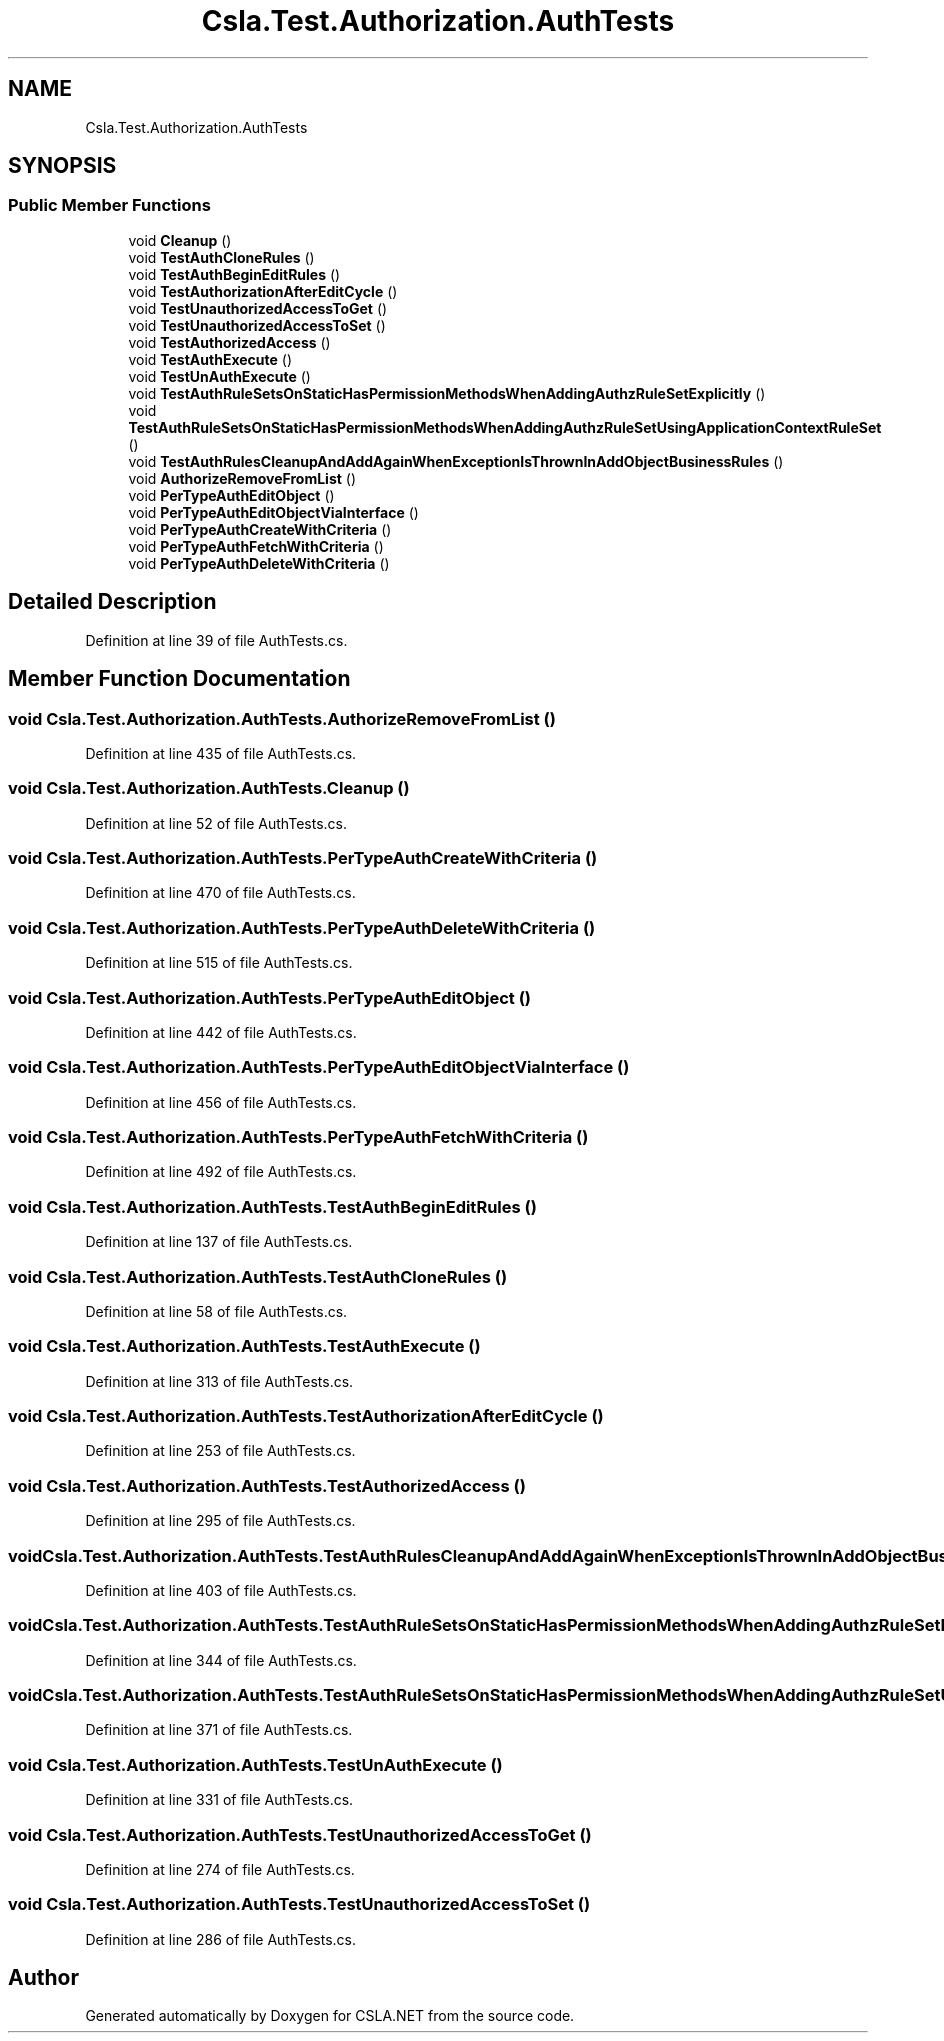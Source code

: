 .TH "Csla.Test.Authorization.AuthTests" 3 "Wed Jul 21 2021" "Version 5.4.2" "CSLA.NET" \" -*- nroff -*-
.ad l
.nh
.SH NAME
Csla.Test.Authorization.AuthTests
.SH SYNOPSIS
.br
.PP
.SS "Public Member Functions"

.in +1c
.ti -1c
.RI "void \fBCleanup\fP ()"
.br
.ti -1c
.RI "void \fBTestAuthCloneRules\fP ()"
.br
.ti -1c
.RI "void \fBTestAuthBeginEditRules\fP ()"
.br
.ti -1c
.RI "void \fBTestAuthorizationAfterEditCycle\fP ()"
.br
.ti -1c
.RI "void \fBTestUnauthorizedAccessToGet\fP ()"
.br
.ti -1c
.RI "void \fBTestUnauthorizedAccessToSet\fP ()"
.br
.ti -1c
.RI "void \fBTestAuthorizedAccess\fP ()"
.br
.ti -1c
.RI "void \fBTestAuthExecute\fP ()"
.br
.ti -1c
.RI "void \fBTestUnAuthExecute\fP ()"
.br
.ti -1c
.RI "void \fBTestAuthRuleSetsOnStaticHasPermissionMethodsWhenAddingAuthzRuleSetExplicitly\fP ()"
.br
.ti -1c
.RI "void \fBTestAuthRuleSetsOnStaticHasPermissionMethodsWhenAddingAuthzRuleSetUsingApplicationContextRuleSet\fP ()"
.br
.ti -1c
.RI "void \fBTestAuthRulesCleanupAndAddAgainWhenExceptionIsThrownInAddObjectBusinessRules\fP ()"
.br
.ti -1c
.RI "void \fBAuthorizeRemoveFromList\fP ()"
.br
.ti -1c
.RI "void \fBPerTypeAuthEditObject\fP ()"
.br
.ti -1c
.RI "void \fBPerTypeAuthEditObjectViaInterface\fP ()"
.br
.ti -1c
.RI "void \fBPerTypeAuthCreateWithCriteria\fP ()"
.br
.ti -1c
.RI "void \fBPerTypeAuthFetchWithCriteria\fP ()"
.br
.ti -1c
.RI "void \fBPerTypeAuthDeleteWithCriteria\fP ()"
.br
.in -1c
.SH "Detailed Description"
.PP 
Definition at line 39 of file AuthTests\&.cs\&.
.SH "Member Function Documentation"
.PP 
.SS "void Csla\&.Test\&.Authorization\&.AuthTests\&.AuthorizeRemoveFromList ()"

.PP
Definition at line 435 of file AuthTests\&.cs\&.
.SS "void Csla\&.Test\&.Authorization\&.AuthTests\&.Cleanup ()"

.PP
Definition at line 52 of file AuthTests\&.cs\&.
.SS "void Csla\&.Test\&.Authorization\&.AuthTests\&.PerTypeAuthCreateWithCriteria ()"

.PP
Definition at line 470 of file AuthTests\&.cs\&.
.SS "void Csla\&.Test\&.Authorization\&.AuthTests\&.PerTypeAuthDeleteWithCriteria ()"

.PP
Definition at line 515 of file AuthTests\&.cs\&.
.SS "void Csla\&.Test\&.Authorization\&.AuthTests\&.PerTypeAuthEditObject ()"

.PP
Definition at line 442 of file AuthTests\&.cs\&.
.SS "void Csla\&.Test\&.Authorization\&.AuthTests\&.PerTypeAuthEditObjectViaInterface ()"

.PP
Definition at line 456 of file AuthTests\&.cs\&.
.SS "void Csla\&.Test\&.Authorization\&.AuthTests\&.PerTypeAuthFetchWithCriteria ()"

.PP
Definition at line 492 of file AuthTests\&.cs\&.
.SS "void Csla\&.Test\&.Authorization\&.AuthTests\&.TestAuthBeginEditRules ()"

.PP
Definition at line 137 of file AuthTests\&.cs\&.
.SS "void Csla\&.Test\&.Authorization\&.AuthTests\&.TestAuthCloneRules ()"

.PP
Definition at line 58 of file AuthTests\&.cs\&.
.SS "void Csla\&.Test\&.Authorization\&.AuthTests\&.TestAuthExecute ()"

.PP
Definition at line 313 of file AuthTests\&.cs\&.
.SS "void Csla\&.Test\&.Authorization\&.AuthTests\&.TestAuthorizationAfterEditCycle ()"

.PP
Definition at line 253 of file AuthTests\&.cs\&.
.SS "void Csla\&.Test\&.Authorization\&.AuthTests\&.TestAuthorizedAccess ()"

.PP
Definition at line 295 of file AuthTests\&.cs\&.
.SS "void Csla\&.Test\&.Authorization\&.AuthTests\&.TestAuthRulesCleanupAndAddAgainWhenExceptionIsThrownInAddObjectBusinessRules ()"

.PP
Definition at line 403 of file AuthTests\&.cs\&.
.SS "void Csla\&.Test\&.Authorization\&.AuthTests\&.TestAuthRuleSetsOnStaticHasPermissionMethodsWhenAddingAuthzRuleSetExplicitly ()"

.PP
Definition at line 344 of file AuthTests\&.cs\&.
.SS "void Csla\&.Test\&.Authorization\&.AuthTests\&.TestAuthRuleSetsOnStaticHasPermissionMethodsWhenAddingAuthzRuleSetUsingApplicationContextRuleSet ()"

.PP
Definition at line 371 of file AuthTests\&.cs\&.
.SS "void Csla\&.Test\&.Authorization\&.AuthTests\&.TestUnAuthExecute ()"

.PP
Definition at line 331 of file AuthTests\&.cs\&.
.SS "void Csla\&.Test\&.Authorization\&.AuthTests\&.TestUnauthorizedAccessToGet ()"

.PP
Definition at line 274 of file AuthTests\&.cs\&.
.SS "void Csla\&.Test\&.Authorization\&.AuthTests\&.TestUnauthorizedAccessToSet ()"

.PP
Definition at line 286 of file AuthTests\&.cs\&.

.SH "Author"
.PP 
Generated automatically by Doxygen for CSLA\&.NET from the source code\&.
